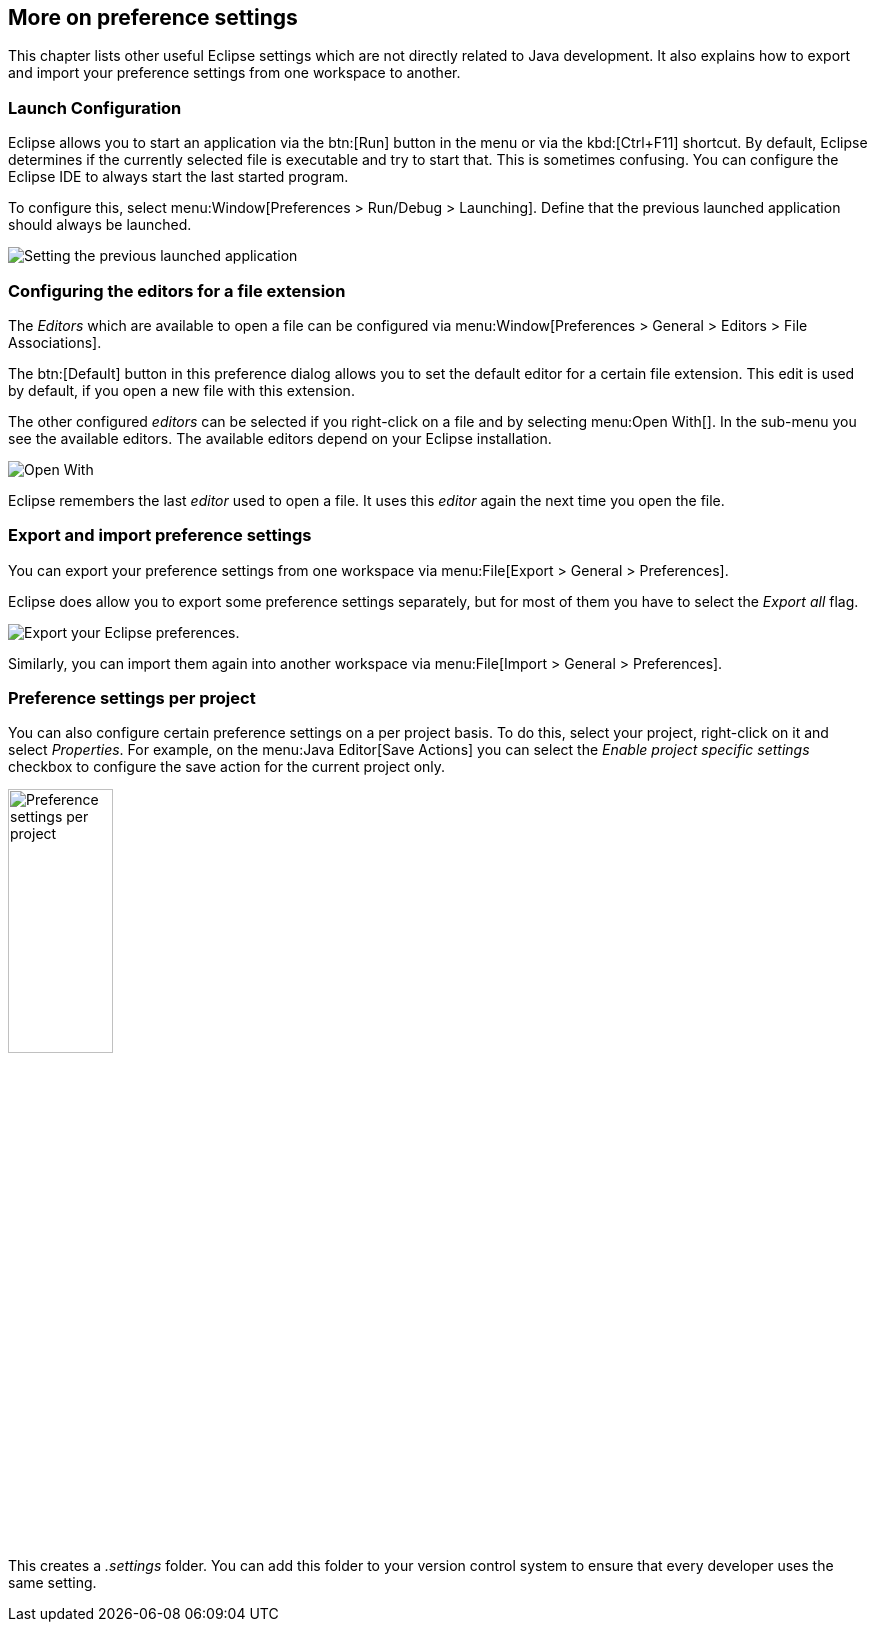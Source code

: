 == More on preference settings


This chapter lists other useful Eclipse settings which are not directly related to Java development.
It also explains how to export and import your preference settings from one workspace to another.

=== Launch Configuration
		
Eclipse allows you to start an application via the btn:[Run] button in the menu or via the kbd:[Ctrl+F11] shortcut. 
By default, Eclipse determines if the currently selected file is executable and try to start that. 
This is sometimes confusing.
You can configure the Eclipse IDE to always start the last started program.
		
To configure this, select menu:Window[Preferences > Run/Debug > Launching].
Define that the previous launched application should always be launched.
		
image::androideclipsesetup10.png[Setting the previous launched application,pdfwidth=40%]

=== Configuring the editors for a file extension
		
The _Editors_ which are available to open a file can be configured via menu:Window[Preferences > General > Editors > File Associations].
		
The btn:[Default] button in this preference dialog allows you to set the default editor for a certain file extension.
This edit is used by default, if you open a new file with this extension.
		
The other configured _editors_ can be selected if you right-click on a file and by selecting menu:Open With[].
In the sub-menu you see the available editors. 
The available editors depend on your Eclipse installation.
		
image::openeditor27.png[Open With]

Eclipse remembers the last _editor_ used to open a file. 
It uses this _editor_ again the next time you open the file.

=== Export and import preference settings
		
You can export your preference settings from one workspace via menu:File[Export > General > Preferences].
		
Eclipse does allow you to export some preference settings separately, but for most of them you have to select the _Export all_ flag.
		
image::eclipse_exportpreferences10.png[Export your Eclipse preferences.,pdfwidth=40%]
		
Similarly, you can import them again into another workspace via menu:File[Import > General > Preferences].

=== Preference settings per project
		
You can also configure certain preference settings on a per project basis. 
To do this, select your project, right-click on it and select _Properties_. 
For example, on the menu:Java Editor[Save Actions] you can select the _Enable project specific settings_ checkbox to configure the save action for the current project only.
		
		
image::preferencesettingsperproject10.png[Preference settings per project,pdfwidth=35%,width=35%]
		
This creates a _.settings_ folder.
You can add this folder to your version control system to ensure that every developer uses the same setting.
	
